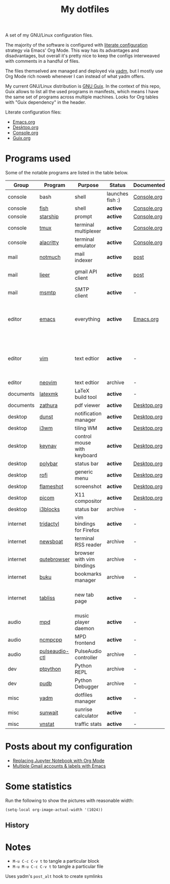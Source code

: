 #+TITLE: My dotfiles

[[https://forthebadge.com/images/badges/works-on-my-machine.svg]]

A set of my GNU/Linux configuration files.

The majority of the software is configured with [[https://leanpub.com/lit-config/read][literate configuration]] strategy via Emacs' Org Mode. This way has its advantages and disadvantages, but overall it's pretty nice to keep the configs interweaved with comments in a handful of files.

The files themselved are managed and deployed via [[https://yadm.io/][yadm]], but I mostly use Org Mode rich noweb whenever I can instead of what yadm offers.

My current GNU/Linux distribution is [[https://guix.gnu.org/][GNU Guix]]. In the context of this repo, Guix allows to list all the used programs in manifests, which means I have the same set of programs across multiple machines. Looks for Org tables with "Guix dependency" in the header.

Literate configuration files:
- [[file:Emacs.org][Emacs.org]]
- [[file:Desktop.org][Desktop.org]]
- [[file:Console.org][Console.org]]
- [[file:Guix.org][Guix.org]]

* Programs used
Some of the notable programs are listed in the table below.

| Group     | Program        | Purpose                     | Status           | Documented? | Notes                                                     |
|-----------+----------------+-----------------------------+------------------+-------------+-----------------------------------------------------------|
| console   | bash           | shell                       | launches fish :) | [[file:Console.org::*Bash][Console.org]] |                                                           |
| console   | [[https://fishshell.com/][fish]]           | shell                       | *active*         | [[file:Console.org::*Fish][Console.org]] |                                                           |
| console   | [[https://github.com/starship/starship][starship]]       | prompt                      | *active*         | [[file:Console.org::*Starship][Console.org]] |                                                           |
| console   | [[https://github.com/tmux/tmux][tmux]]           | terminal multiplexer        | *active*         | [[file:Console.org::*Tmux][Console.org]] |                                                           |
| console   | [[https://github.com/alacritty/alacritty][alacritty]]      | terminal emulator           | *active*         | [[file:Console.org::*Alacritty][Console.org]] |                                                           |
| mail      | [[https://notmuchmail.org/][notmuch]]        | mail indexer                | *active*         | [[https://sqrtminusone.xyz/posts/2021-02-27-gmail/][post]]        |                                                           |
| mail      | [[https://github.com/gauteh/lieer][lieer]]          | gmail API client            | *active*         | [[https://sqrtminusone.xyz/posts/2021-02-27-gmail/][post]]        | credentials are encrypted                                 |
| mail      | [[https://marlam.de/msmtp/][msmtp]]          | SMTP client                 | *active*         | -           | encrypted                                                 |
| editor    | [[https://www.gnu.org/software/emacs/][emacs]]          | everything                  | *active*         | [[file:Emacs.org][Emacs.org]]   | GitHub renders .org files without labels and =tangle: no= |
| editor    | [[https://www.vim.org/][vim]]            | text edtior                 | *active*         | -           | A minimal config to have a lightweight terminal $EDITOR   |
| editor    | [[https://neovim.io/][neovim]]         | text edtior                 | archive          | -           |                                                           |
| documents | [[https://mg.readthedocs.io/latexmk.html][latexmk]]        | LaTeX build tool            | *active*         | -           |                                                           |
| documents | [[https://pwmt.org/projects/zathura/][zathura]]        | pdf viewer                  | *active*         | [[file:Desktop.org::*dunst][Desktop.org]] |                                                           |
| desktop   | [[https://github.com/dunst-project/dunst][dunst]]          | notification manager        | *active*         | [[file:Desktop.org::*dunst][Desktop.org]] |                                                           |
| desktop   | [[https://i3wm.org/][i3wm]]           | tiling WM                   | *active*         | [[file:Desktop.org::*i3wm][Desktop.org]] |                                                           |
| desktop   | [[https://github.com/jordansissel/keynav][keynav]]         | control mouse with keyboard | *active*         | [[file:Desktop.org::*keynav][Desktop.org]] |                                                           |
| desktop   | [[https://github.com/polybar/polybar][polybar]]        | status bar                  | *active*         | [[file:Desktop.org::*Polybar][Desktop.org]] |                                                           |
| desktop   | [[https://github.com/davatorium/rofi][rofi]]           | generic menu                | *active*         | [[file:Desktop.org::*Rofi][Desktop.org]] |                                                           |
| desktop   | [[https://github.com/flameshot-org/flameshot][flameshot]]      | screenshot                  | *active*         | [[file:Desktop.org::Flameshot][Desktop.org]] |                                                           |
| desktop   | [[https://github.com/yshui/picom][picom]]          | X11 compositor              | *active*         | [[file:Desktop.org::*Picom][Desktop.org]] |                                                           |
| desktop   | [[https://github.com/vivien/i3blocks][i3blocks]]       | status bar                  | archive          | -           |                                                           |
| internet  | [[https://github.com/tridactyl/tridactyl][tridactyl]]      | vim bindings for Firefox    | *active*         | -           | templated with yadm                                       |
| internet  | [[https://newsboat.org/][newsboat]]       | terminal RSS reader         | archive          | -           | urls are encrypted                                        |
| internet  | [[https://qutebrowser.org/][qutebrowser]]    | browser with vim bindings   | archive          | -           |                                                           |
| internet  | [[https://github.com/jarun/buku][buku]]           | bookmarks manager           | archive          | -           |                                                           |
| internet  | [[https://tabliss.io/][tabliss]]        | new tab page                | *active*         | -           | runned as server to work with tridactyl                   |
| audio     | [[https://www.musicpd.org/][mpd]]            | music player daemon         | *active*         | -           |                                                           |
| audio     | [[https://github.com/ncmpcpp/ncmpcpp][ncmpcpp]]        | MPD frontend                | *active*         | -           |                                                           |
| audio     | [[https://github.com/graysky2/pulseaudio-ctl][pulseaudio-ctl]] | PulseAudio controller       | archive          | -           |                                                           |
| dev       | [[https://github.com/prompt-toolkit/ptpython][ptpython]]       | Python REPL                 | archive          | -           |                                                           |
| dev       | [[https://github.com/inducer/pudb][pudb]]           | Python Debugger             | archive          | -           |                                                           |
| misc      | [[https://yadm.io][yadm]]           | dotfiles manager            | *active*         | -           |                                                           |
| misc      | [[https://github.com/risacher/sunwait][sunwait]]        | sunrise calculator          | *active*         | -           |                                                           |
| misc      | [[https://github.com/vergoh/vnstat][vnstat]]         | traffic stats               | *active*         | -           |                                                           |

* Posts about my configuration
- [[https://sqrtminusone.xyz/posts/2021-05-01-org-python/][Replacing Jupyter Notebook with Org Mode]]
- [[https://sqrtminusone.xyz/posts/2021-02-27-gmail/][Multiple Gmail accounts & labels with Emacs]]

* Some statistics
Run the following to show the pictures with reasonable width:
#+begin_src elisp :results none
(setq-local org-image-actual-width '(1024))
#+end_src

** History
[[./dot-stats/img/all.png]]

[[./dot-stats/img/emacs-vim.png]]

* Notes
- =M-u C-c C-v t= to tangle a particular block
- =M-u M-u C-c C-v t= to tangle a particular file

Uses yadm's =post_alt= hook to create symlinks
